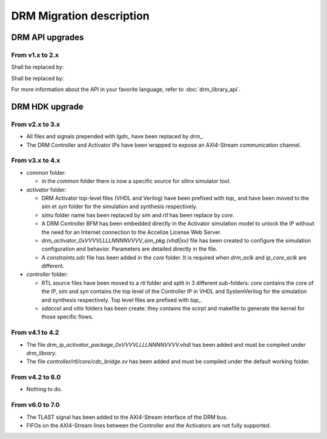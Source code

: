 DRM Migration description
=========================

DRM API upgrades
----------------

From v1.x to 2.x
~~~~~~~~~~~~~~~~

.. code-block:: c
    :caption: In C

    #include "accelize/drmc.h"

    struct sUserContext user_ctx = ...; // sUserContext is any structure the User may want to create

    MeteringSessionManager* p_drm = NULL;
    DRMLibErrorCode retcode;

    // Callbacks implementation
    int read_fpga_register_callback( uint32_t register offset, uint32_t* returned data, void* user_p) {...}
    int write_fpga_register_callback( uint32_t register offset, uint32_t data to write, void* user_p) {...}
    void drm_error_callback( const char* error message, void* user_p ) {...}

    // API Methods
    printf( "%s\n", DRMLib_get_version() );

    MeteringSessionManager_alloc( &p_drm,
            "path_to_conf_file",
            "path_to_cred_file",
            read_fpga_register_callback,
            write_fpga_register_callback,
            drm_error_callback,
            &user_ctx
    );
    retcode = MeteringSessionManager_start_session( p_drm );
    retcode = MeteringSessionManager_stop_session( p_drm );
    retcode = MeteringSessionManager_pause_session( p_drm );
    retcode = MeteringSessionManager_resume_session( p_drm );
    retcode = MeteringSessionManager_auto_start_session( p_drm );
    retcode = MeteringSessionManager_dump_drm_hw_report( p_drm );
    retcode = MeteringSessionManager_free( &p_drm );


Shall be replaced by:

.. code-block:: c
    :caption: In C

    #include "accelize/drmc.h"

    struct sUserContext user_ctx = ...; // sUserContext is any structure the User may want to create

    DrmManager* p_drm = NULL;
    DRM_ErrorCode retcode;
    bool resume_pause_flag = false; // true=enable pause/resume mode, false=disable pause/resume flag
    char* json_string = nullptr;

    // Callbacks implementation
    int read_fpga_register_callback( uint32_t register offset, uint32_t* returned data, void* user_p) {...}
    int write_fpga_register_callback( uint32_t register offset, uint32_t data to write, void* user_p) {...}
    void drm_error_callback( const char* error message, void* user_p ) {...}

    // API Methods
    printf( "%s\n", DrmManager_getApiVersion() );

    DRM_ErrorCode DrmManager_alloc( &p_drm,
            "path_to_conf_file",
            "path_to_cred_file",
            read_fpga_register_callback,
            write_fpga_register_callback,
            drm_error_callback,
            &user_ctx
    );
    retcode = DrmManager_activate( p_drm, resume_pause_flag );
    retcode = DrmManager_deactivate( p_drm, resume_pause_flag );
    retcode = DrmManager_get_json_string( p_drm, "{\"hw_report\":\"\"}", json_string );
    retcode = DrmManager_free( &p_drm );

    delete json_string;


.. code-block:: c++
    :caption: In C++

    #include <iostream>
    #include <string>
    #include "accelize/drm.h"

    namespace cpp = Accelize::DRMLib;

    struct sUserContext user_ctx = ...; // sUserContext is any structure the User may want to create

    // Callbacks implementation
    int read_fpga_register_callback( uint32_t register offset, uint32_t* returned data, void* user_p) {...}
    int write_fpga_register_callback( uint32_t register offset, uint32_t data to write, void* user_p) {...}
    void drm_error_callback( const char* error message, void* user_p ) {...}

    // API Methods
    try {
        std::cout << cpp::getVersion() << std::endl;

        cpp::MeteringSessionManager* p_drm = new cpp::MeteringSessionManager(
                "path_to_conf_file",
                "path_to_cred_file",
                [&]( uint32_t offset, uint32_t* value ) { return read_fpga_register_callback( offset, value, &user_ctx ); },
                [&]( uint32_t offset, uint32_t value ) { return write_fpga_register_callback( offset, value, &user_ctx ); },
                [&]( const std::string& msg ) { drm_error_callback( msg.c_str(), &user_ctx ); }
        );
        p_drm->start_session();
        p_drm->auto_start_session();
        p_drm->resume_session();
        p_drm->pause_session();
        p_drm->stop_session();
        p_drm->dump_drm_hw_report( std::cout );

    } catch( const cpp:Exception& e ) {
        std::cout << e.what() << std::endl;
    }


Shall be replaced by:

.. code-block:: c++
    :caption: In C++

    #include <iostream>
    #include <string>
    #include "accelize/drm.h"

    namespace cpp = Accelize::DRMLib;

    struct sUserContext user_ctx = ...; // sUserContext is any structure the User may want to create
    bool resume_pause_flag = false; // true=enable pause/resume mode, false=disable pause/resume flag
    char* json_string = nullptr;

    // Callback definition
    int read_fpga_register_callback( uint32_t register offset, uint32_t* returned data, void* user_p) {...}
    int write_fpga_register_callback( uint32_t register offset, uint32_t data to write, void* user_p) {...}
    void drm_error_callback( const char* error message, void* user_p ) {...}

    // API Methods
    try {
        std::cout << cpp::getApiVersion() << std::endl;

        cpp::DrmManager* p_drm = new cpp::DrmManager(
                "path_to_conf_file",
                "path_to_cred_file",
                [&]( uint32_t offset, uint32_t* value ) { return read_fpga_register_callback( offset, value, &user_ctx ); },
                [&]( uint32_t offset, uint32_t value ) { return write_fpga_register_callback( offset, value, &user_ctx ); },
                [&]( const std::string& msg ) { drm_error_callback( msg.c_str(), &user_ctx ); }
        );
        p_drm->activate( resume_pause_flag );
        p_drm->deactivate( resume_pause_flag );
        p_drm->get<std::string>( cpp::ParameterKey::hw_report );

    } catch( const cpp:Exception& e ) {
        std::cout << e.what() << std::endl;
    }


For more information about the API in your favorite language, refer to :doc:`drm_library_api`.


DRM HDK upgrade
---------------

From v2.x to 3.x
~~~~~~~~~~~~~~~~

- All files and signals prepended with `lgdn_` have been replaced by `drm_`.
- The DRM Controller and Activator IPs have been wrapped to expose an AXI4-Stream communication channel.

From v3.x to 4.x
~~~~~~~~~~~~~~~~

- `common` folder:

  - in the `common` folder there is now a specific source for xilinx simulator tool.

- `activator` folder:

  - DRM Activator top-level files (VHDL and Verilog) have been prefixed with `top_` and have been moved
    to the `sim` et `syn` folder for the simulation and synthesis respectively.
  - `simu` folder name has been replaced by `sim` and `rtl` has been replace by `core`.
  - A DRM Controller BFM has been embedded directly in the Activator simulation model to unlock the IP without
    the need for an Internet connection to the Accelize License Web Server.
  - `drm_activator_0xVVVVLLLLNNNNVVVV_sim_pkg.(vhdl|sv)` file has been created to configure the simulation
    configuration and behavior. Parameters are detailed directly in the file.
  - A `constraints.sdc` file has been added in the `core` folder. It is required when `drm_aclk` and `ip_core_aclk`
    are different.

- `controller` folder:

  - RTL source files have been moved to a `rtl` folder and split in 3 different sub-folders: `core` contains
    the core of the IP, `sim` and `syn` contains the top level of the Controller IP in VHDL and SystemVerilog for
    the simulation and synthesis respectively. Top level files are prefixed with `top_`.
  - `sdaccel` and `vitis` folders has been create: they contains the scirpt and makefile to generate the kernel
    for those specific flows.

From v4.1 to 4.2
~~~~~~~~~~~~~~~~

- The file `drm_ip_activator_package_0xVVVVLLLLNNNNVVVV.vhdl` has been added and must be compiled under `drm_library`.
- The file `controller/rtl/core/cdc_bridge.sv` has been added and must be compiled under the default working folder.

From v4.2 to 6.0
~~~~~~~~~~~~~~~~

- Nothing to do.

From v6.0 to 7.0
~~~~~~~~~~~~~~~~

- The TLAST signal has been added to the AXI4-Stream interface of the DRM bus.
- FIFOs on the AXI4-Stream lines between the Controller and the Activators are not fully supported.

